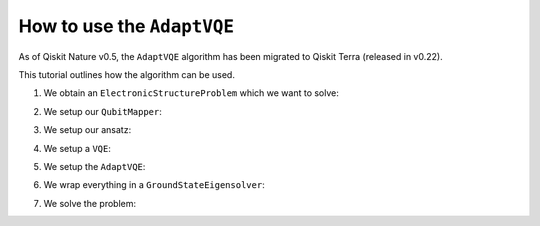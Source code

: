 How to use the ``AdaptVQE``
===========================

As of Qiskit Nature v0.5, the ``AdaptVQE`` algorithm has been migrated to Qiskit
Terra (released in v0.22).

This tutorial outlines how the algorithm can be used.

1. We obtain an ``ElectronicStructureProblem`` which we want to solve:

.. testcode::

    from qiskit_nature.second_q.drivers import PySCFDriver
    driver = PySCFDriver(atom="H 0 0 0; H 0 0 0.735", basis="sto-3g")
    problem = driver.run()

2. We setup our ``QubitMapper``:

.. testcode::

    from qiskit_nature.second_q.mappers import JordanWignerMapper
    mapper = JordanWignerMapper()

3. We setup our ansatz:

.. testcode::

    from qiskit_nature.second_q.circuit.library import UCCSD, HartreeFock
    ansatz = UCCSD()
    ansatz.num_particles = problem.num_particles
    ansatz.num_spatial_orbitals = problem.num_spatial_orbitals
    ansatz.qubit_mapper = mapper
    initial_state = HartreeFock()
    initial_state.num_particles = problem.num_particles
    initial_state.num_spatial_orbitals = problem.num_spatial_orbitals
    initial_state.qubit_mapper = mapper
    ansatz.initial_state = initial_state

4. We setup a ``VQE``:

.. testcode::

    import numpy as np
    from qiskit.algorithms.optimizers import SLSQP
    from qiskit.algorithms.minimum_eigensolvers import VQE
    from qiskit.primitives import Estimator
    vqe = VQE(Estimator(), ansatz, SLSQP())
    vqe.initial_point = np.zeros(ansatz.num_parameters)

5. We setup the ``AdaptVQE``:

.. testcode::

    from qiskit.algorithms.minimum_eigensolvers import AdaptVQE
    adapt_vqe = AdaptVQE(vqe)
    adapt_vqe.supports_aux_operators = lambda: True  # temporary fix

6. We wrap everything in a ``GroundStateEigensolver``:

.. testcode::

    from qiskit_nature.second_q.algorithms import GroundStateEigensolver
    solver = GroundStateEigensolver(mapper, adapt_vqe)

7. We solve the problem:

.. testcode::

    result = solver.solve(problem)
